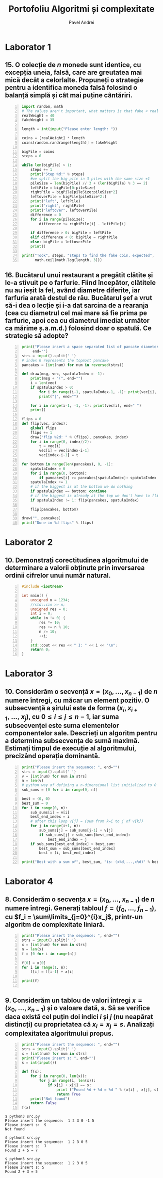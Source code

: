 #+TITLE: Portofoliu Algoritmi și complexitate
#+AUTHOR: Pavel Andrei
#+LANGUAGE: ro
#+LATEX_HEADER: \usepackage{geometry}\geometry{a4paper,left=30mm,right=20mm,top=20mm,bottom=30mm}
#+LATEX_HEADER: \usepackage{titlesec}\titleformat*{\subsection}{}
#+LATEX_HEADER: \usepackage{etoolbox}\AtBeginEnvironment{minted}{\singlespacing\fontsize{12}{14}\selectfont}
#+LATEX_HEADER: \usepackage{mathtools}\usepackage{icomma}\usepackage{stackengine}\usepackage{amssymb}

#+OPTIONS: toc:nil
#+OPTIONS: num:nil
#+OPTIONS: date:nil
#+ATTR_LATEX: :options frame=single

* Laborator 1
** 15. O colecție de $n$ monede sunt identice, cu excepția uneia, falsă, care are greutatea mai mică decât a celorlalte. Propuneți o strategie pentru a identifica moneda falsă folosind o balanță simplă și cât mai puține cântăriri.

# coins[12] = fakeWeight  :tangle moneda.py
#+BEGIN_SRC python -n :results output :exports code
import random, math
# The values aren't important, what matters is that fake < real
realWeight = 40
fakeWeight = 35

length = int(input("Please enter length: "))

coins = [realWeight] * length
coins[random.randrange(length)] = fakeWeight

bigPile = coins
steps = 0

while len(bigPile) > 1:
    steps += 1
    print("Step %d:" % steps)
    #we split the big pile in 3 piles with the same size ±1
    pileSize = len(bigPile) // 3 + (len(bigPile) % 3 == 2)
    leftPile = bigPile[0:pileSize]
    rightPile = bigPile[pileSize:pileSize*2]
    leftoverPile = bigPile[pileSize*2:]
    print("left", leftPile)
    print("right", rightPile)
    print("leftover", leftoverPile)
    difference = 0
    for i in range(pileSize):
        difference += rightPile[i] - leftPile[i]

    if difference > 0: bigPile = leftPile
    elif difference < 0: bigPile = rightPile
    else: bigPile = leftoverPile
    print()

print("Took", steps, "steps to find the fake coin, expected", 
      math.ceil(math.log(length, 3)))
#+END_SRC

#+BEGIN_SRC sh :results output :exports results
echo "$ python3 src.py"
echo "Please enter length: 15"
python3 moneda.py
#+END_SRC

** 16. Bucătarul unui restaurant a pregătit clătite și le-a stivuit pe o farfurie. Fiind începător, clătitele nu au ieșit la fel, având diametre diferite, iar farfuria arată destul de rău. Bucătarul șef a vrut să-i dea o lecție și i-a dat sarcina de a rearanja (cea cu diametrul cel mai mare să fie prima pe farfurie, apoi cea cu diametrul imediat următor ca mărime ș.a.m.d.) folosind doar o spatulă. Ce strategie să adopte?

# :tangle clatite.py
#+BEGIN_SRC python -n :results output :exports code 
print("Please insert a space separated list of pancake diameters:\n(",
     end="")
strs = input().split(' ')
# index 0 represents the topmost pancake
pancakes = [int(num) for num in reversed(strs)]

def draw(msg, vec, spatulaIndex = -1):
    print(msg + "(", end="")
    i = len(vec)
    if spatulaIndex > 0: 
        for i in range(i-1, spatulaIndex-1, -1): print(vec[i], end=" ")
        print("|", end="")
        
    for i in range(i-1, -1, -1): print(vec[i], end=" ")
    print()

flips = 0
def flip(vec, index):
    global flips
    flips += 1
    draw("flip %2d: " % (flips), pancakes, index)
    for i in range(0, index//2):
        t = vec[i]
        vec[i] = vec[index-i-1]
        vec[index-i-1] = t

for bottom in range(len(pancakes), 0, -1):
    spatulaIndex = 0
    for i in range(0, bottom):
        if pancakes[i] >= pancakes[spatulaIndex]: spatulaIndex = i
    spatulaIndex += 1
    # if the biggest is at the bottom we do nothing
    if spatulaIndex == bottom: continue
    # if the biggest is already at the top we don't have to flip it
    if spatulaIndex != 1: flip(pancakes, spatulaIndex)
    
    flip(pancakes, bottom)

draw("", pancakes)
print("Done in %d flips" % flips)
#+END_SRC

#+BEGIN_SRC sh :results output :exports results
echo "$ python3 src.py"
python3 clatite.py "5 9 4 3 7 2 8 1"
echo -e "\n$ python3 src.py"
python3 clatite.py "4 3 2 1"
echo -e "\n$ python3 src.py"
python3 clatite.py "3 3 1 4 3"
#+END_SRC

\pagebreak

* Laborator 2

** 10. Demonstrați corectitudinea algoritmului de determinare a valorii obținute prin inversarea ordinii cifrelor unui număr natural.

#+BEGIN_SRC cpp -n
#include <iostream>

int main() {
    unsigned n = 1234;
    //std::cin >> n;
    unsigned res = 0;
    int i = 0;
    while (n != 0) {
        res *= 10;
        res += n % 10;
        n /= 10;
        ++i;
    }
    std::cout << res << " I: " << i << "\n";
    return 0;
}
#+END_SRC

#+RESULTS:
: 4321 I: 4

# doing it like this gives nicer syntax highlighting
#+begin_export latex
\noindent
I. Parțial corectitudinea
\newline

Considerăm serțiunile de intrare și ieșire:

$P_{in} = \left\{ n = \sum\limits_{j=0}^{k} c_{j}10^{j};\ 
                c_{j} \in \overline{0,9} ,\ \forall j \in \overline{0,k};\ 
                c_{k} \neq 0 \right\}$,

$P_{out} = \left\{ \mathit{res} = \sum\limits_{j=0}^{k} c_{k-j}10^{j} \right\}$.

\vspace{14pt}
Alegem proprietatea:

$I = \left\{
              n = \sum\limits_{j=0}^{k-i}c_{i+j}10^{j};
              \mathit{res} = \sum\limits_{j=0}^{i-1}c_{i-1-j}10^{j}
 \right\}$.

\vspace{14pt}
La intrarea in buclă:

$i = 0$

$n = \sum\limits_{j=0}^{k}c_{j}10^{j}$

Deci propoziția
$I = \left\{
              n = \sum\limits_{j=0}^{k}c_{j}10^{j};
              \mathit{res} = \sum\limits_{j=0}^{-1}c_{-1-j}10^{j} = 0
      \right\}$ 
 este adevărată.

Arătăm că propoziția $I$ este invariantă.

Presupunem $I$ adevărata la începutul iterației și $n \ne 0$; demonstrăm $I$ adevărata la sfârșitul iterației.

$n = \sum\limits_{j=0}^{n-i}c_{i+j}10^{j};\ 
\mathit{res} = \sum\limits_{j=0}^{i-1}c_{i-1-j}10^{j}
$
\begin{minted}[linenos,firstnumber=9,frame=single]{cpp}
    res *= 10;
\end{minted}

$\mathit{res} = \left( \sum\limits_{j=0}^{i-1}c_{i-1-j}10^{j} \right) \cdot 10 
= \sum\limits_{j=0}^{i-1}c_{i-1-j}10^{j+1} 
= \sum\limits_{j=1}^{i}c_{i-j}10^{j}
$
\begin{minted}[linenos,firstnumber=10,frame=single]{cpp}
    res += n % 10;
\end{minted}

$\mathit{res} = \left( \sum\limits_{j=1}^{i}c_{i-j}10^{j} \right) + c_{i} 
= \left( \sum\limits_{j=1}^{i}c_{i-j}10^{j} \right) + c_{i-0}10^{0} 
= \sum\limits_{j=0}^{i}c_{i-j}10^{j}$

\begin{minted}[linenos,firstnumber=11,frame=single]{cpp}
    n /= 10;
\end{minted}

$n = \left[ \left( \sum\limits_{j=0}^{k-i}c_{i+j}10^{j} \right) / \ 10 \right]
= \left[ \sum\limits_{j=0}^{k-i}c_{i+j}10^{j-1} \right]
= \left[ \sum\limits_{j=1}^{k-i}c_{i+j}10^{j-1} \right] + \left[c_{i}10^{-1} \right]
$

Cum $0 \le c_{i} \le 9 \implies 0 \le c_{i}10^{-1} \le 0.9 \implies \left[c_{i}10^{-1} \right] = 0$.

Deci $n = \left[ \sum\limits_{j=1}^{k-i}c_{i+j}10^{j-1} \right] = \sum\limits_{j=1}^{k-i}c_{i+j}10^{j-1} = \sum\limits_{j=0}^{k-i-1}c_{i+j+1}10^{j}$. 

\begin{minted}[linenos,firstnumber=12,frame=single]{cpp}
    ++i;
\end{minted}

Scriem $\mathit{res}$ și $n$ în funcție de noul $i$. Deci $i$ devine $i-1$.


$\mathit{res} = \sum\limits_{j=0}^{i-1}c_{i-1-j}10^{j}$

$n = \sum\limits_{j=0}^{k-(i-1)-1}c_{i-1+j+1}10^{j} = \sum\limits_{j=0}^{k-i}c_{i+j}10^{j} $

Deci $I$ adevărata și la sfârșitul iterației.


\vspace{14pt}
La ieșirea din buclă:

$i = k + 1$

$n = \sum\limits_{j=0}^{k-(k+1)}c_{k+1+j}10^{j}
= \sum\limits_{j=0}^{-1}c_{k+1+j}10^{j} = 0$

$\mathit{res} = \sum\limits_{j=0}^{k+1-1}c_{k+1-1-j}10^{j}
= \sum\limits_{j=0}^{k}c_{k-j}10^{j}$

Deci $P_{out} = \left\{ res = \sum\limits_{j=0}^{k} c_{k-j}10^{j} \right\} $ adevărată.

În concluzie algoritmului este parțial corect.

\vspace{14pt}
\noindent
II. Total corectitudinea
\newline

Considerăm funcția $t: \mathbb{N} \to \mathbb{N}$, $t(i) = k + 1 - i$
$t(i + 1) - t(i) = k + 1 - (i + 1) - (k + 1 - i) = -1 < 0$, deci $t$ monoton strict descrescătoare.

$t(i) = 0 \iff i = k + 1 \iff n = \sum\limits_{j=0}^{-1}c_{k+1+j}10^{j} = 0\iff$ condiția de ieșire din buclă.

În concluzie algoritmului este total corect.

#+end_export

\pagebreak

* Laborator 3

** 10. Considerăm o secvență $x = (x_{0},..., x_{n-1})$ de $n$ numere întregi, cu măcar un element pozitiv. O subsecvență a șirului este de forma $(x_{i}, x_{i+1},\ ...,\ x_{j})$, cu $0 \le i \le j \le n - 1$, iar suma subsecvenței este suma elementelor componentelor sale. Descrieți un algoritm pentru a determina subsecvența de sumă maximă. Estimați timpul de execuție al algoritmului, precizând operația dominantă.

#+BEGIN_SRC python -n :results output :exports code
print("Please insert the sequence: ", end="")
strs = input().split(' ')
v = [int(num) for num in strs]
n = len(v)
# python way of defining a n-dimensional list initialized to 0
sub_sums = [0 for i in range(0, n)]

best = (0, 0)
best_sum = 0
for i in range(0, n):
    sub_sums[i] = v[i]
    best_end_index = i
    # after this loop v[j] = (sum from k=i to j of v[k])
    for j in range(i+1, n):
        sub_sums[j] = sub_sums[j-1] + v[j]
        if sub_sums[j] > sub_sums[best_end_index]:
            best_end_index = j
    if sub_sums[best_end_index] > best_sum:
        best_sum = sub_sums[best_end_index]
        best = (i, best_end_index)

print("Best with a sum of", best_sum, "is: (x%d,...,x%d)" % best)
#+END_SRC

#+BEGIN_SRC sh :results output :exports results
echo "$ python3 src.py"
python3 secventa.py "1 2 3 4"
echo ""
echo "$ python3 src.py"
python3 secventa.py "1 -2 3 4"
echo ""
echo "$ python3 src.py"
python3 secventa.py "1 2 -3 4"
#echo "$ python3 src.py"
#python3 secventa.py "1 -2 3 4 -8 8 9 -2 12 9 1"

#+END_SRC


#+begin_export latex
\noindent

Considerăm operația de baza ca fiind compararea elementelor tabloului \texttt{v} (liniile 16 și 18).

Notăm $T_l(n) := $ timpul total de execuție al liniei $l$; T(n) := timpul de execuție total.

$T_{16}(n) = \sum\limits_{i=0}^{n-1} \sum\limits_{j=i+1}^{n-1}1 
= \sum\limits_{i=0}^{n-1}\left((n-1)-i\right)
= n(n-1) - \sum\limits_{i=0}^{n-1}i 
= n(n-1) - \frac{n(n-1)}{2}
= \frac{n(n-1)}{2}$


$T_{18}(n) = \sum\limits_{i=0}^{n-1}1 = n$

$T(n) = \frac{n(n-1)}{2} + n = \frac{n(n+1)}{2}$

#+end_export

\pagebreak



* Laborator 4

** 8. Considerăm o secvența  $x = (x_0, ..., x_{n-1})$ de $n$ numere întregi. Generați tabloul $f = (f_0, ..., f_{n-1})$, cu $f_i = \sum\limits_{j=0}^{i}x_j$, printr-un algoritm de complexitate liniară.

#+BEGIN_SRC python -n :results output :exports code
print("Please insert the sequence: ", end="")
strs = input().split(' ')
x = [int(num) for num in strs]
n = len(x)
f = [0 for i in range(n)]

f[0] = x[0]
for i in range(1, n):
    f[i] = f[i-1] + x[i]

print(f)

#+END_SRC

#+BEGIN_SRC sh :results output :exports results
echo "$ python3 src.py"
python3 sum.py "1 2 3 0 -1 5"
#echo "$ python3 src.py"

#+END_SRC


** 9. Considerăm un tablou de valori întregi $x = (x_0, ..., x_{n-1})$ și o valoare dată, s. Să se verifice daca există cel puțin doi indici $i$ și $j$ (nu neapărat distincți) cu proprietatea că $x_i = x_j = s$. Analizați complexitatea algoritmului propus.

#+BEGIN_SRC python -n :results output :exports code
print("Please insert the sequence: ", end="")
strs = input().split(' ')
x = [int(num) for num in strs]
print("Please insert s: ", end="")
s = int(input())

def f(x):
    for i in range(0, len(x)):
        for j in range(i, len(x)):
            if x[i] + x[j] == s:
                print ("Found %d + %d = %d " % (x[i] , x[j], s))
                return True
    print("Not found")
    return False
f(x)
#+END_SRC

#+BEGIN_SRC sh :results output :exports results
python3 l4_9.py "1 2 3 0 -1 5" "9"
echo ""

python3 l4_9.py "1 2 3 0 5 -1" "7"
#+END_SRC

#+RESULTS:
#+begin_example
$ python3 src.py
Please insert the sequence:  1 2 3 0 -1 5
Please insert s:  9
Not found

$ python3 src.py
Please insert the sequence:  1 2 3 0 5
Please insert s:  7
Found 2 + 5 = 7 

$ python3 src.py
Please insert the sequence:  1 2 3 0 5
Please insert s: 5
Found 2 + 3 = 5 

#+end_example

\pagebreak
